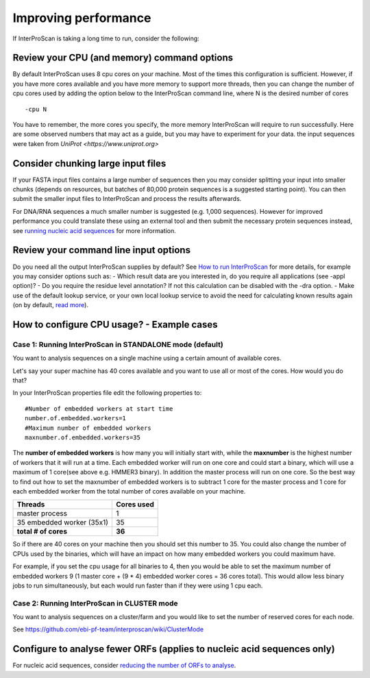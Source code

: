 Improving performance
=====================

If InterProScan is taking a long time to run, consider the following:

Review your CPU (and memory) command options
------------------------------------------
By default InterProScan uses 8 cpu cores on your machine. Most of the times this
configuration is sufficient. However, if you have more cores available
and you have more memory to support more threads, then you can change the number  of
cpu cores used by adding the option below to the InterProScan command line, where N
is the desired number of cores
::
    -cpu N

You have to remember, the more cores you specify, the more memory InterProScan
will require to run successfully.  Here are some observed numbers that may act
as a guide, but you may have to experiment for your data. the input sequences
were taken from `UniProt <https://www.uniprot.org>`

=====   =========== =========== ========= ==========
-cpu    max memory   sequence # seq size    run time
=====  ============ =========== ========= ==========
 16     10GB          16,000      6MB       4hr
160     14GB         160,000     56MB      12hr
=====  ============ =========== ========= ==========

Consider chunking large input files
-----------------------------------

If your FASTA input files contains a large number of sequences then you
may consider splitting your input into smaller chunks (depends on
resources, but batches of 80,000 protein sequences is a suggested
starting point). You can then submit the smaller input files to
InterProScan and process the results afterwards.

For DNA/RNA sequences a much smaller number is suggested (e.g. 1,000
sequences). However for improved performance you could translate these
using an external tool and then submit the necessary protein sequences
instead, see `running nucleic acid sequences <ScanNucleicAcidSeqs>`__
for more information.

Review your command line input options
--------------------------------------

Do you need all the output InterProScan supplies by default? See `How to
run InterProScan <HowToRun>`__ for more details, for example you may
consider options such as: - Which result data are you interested in, do
you require all applications (see -appl option)? - Do you require the
residue level annotation? If not this calculation can be disabled with
the -dra option. - Make use of the default lookup service, or your own
local lookup service to avoid the need for calculating known results
again (on by default, `read
more <LocalLookupService#what-is-the-interproscan-5-lookup-service>`__).

How to configure CPU usage? - Example cases
-------------------------------------------

Case 1: Running InterProScan in STANDALONE mode (default)
^^^^^^^^^^^^^^^^^^^^^^^^^^^^^^^^^^^^^^^^^^^^^^^^^^^^^^^^^

You want to analysis sequences on a single machine using a certain
amount of available cores.

Let's say your super machine has 40 cores available and you want to use
all or most of the cores. How would you do that?

In your InterProScan properties file edit the following properties to:

::

    #Number of embedded workers at start time
    number.of.embedded.workers=1
    #Maximum number of embedded workers
    maxnumber.of.embedded.workers=35

The **number of embedded workers** is how many you will initially start
with, while the **maxnumber** is the highest number of workers that it
will run at a time. Each embedded worker will run on one core and could
start a binary, which will use a maximum of 1 core(see above e.g. HMMER3
binary). In addition the master process will run on one core. So the
best way to find out how to set the maxnumber of embedded workers is to
subtract 1 core for the master process and 1 core for each embedded
worker from the total number of cores available on your machine.

+-----------------------------+------------------+
| **Threads**                 | **Cores used**   |
+=============================+==================+
| master process              | 1                |
+-----------------------------+------------------+
| 35 embedded worker (35x1)   | 35               |
+-----------------------------+------------------+
| **total # of cores**        | **36**           |
+-----------------------------+------------------+

So if there are 40 cores on your machine then you should set this number
to 35. You could also change the number of CPUs used by the binaries,
which will have an impact on how many embedded workers you could maximum
have.

For example, if you set the cpu usage for all binaries to 4, then you
would be able to set the maximum number of embedded workers 9 (1 master
core + (9 \* 4) embedded worker cores = 36 cores total). This would
allow less binary jobs to run simultaneously, but each would run faster
than if they were using 1 cpu each.

Case 2: Running InterProScan in CLUSTER mode
^^^^^^^^^^^^^^^^^^^^^^^^^^^^^^^^^^^^^^^^^^^^

You want to analysis sequences on a cluster/farm and you would like to
set the number of reserved cores for each node.

See https://github.com/ebi-pf-team/interproscan/wiki/ClusterMode

Configure to analyse fewer ORFs (applies to nucleic acid sequences only)
------------------------------------------------------------------------

For nucleic acid sequences, consider `reducing the number of ORFs to
analyse <https://github.com/ebi-pf-team/interproscan/wiki/ScanNucleicAcidSeqs#selecting-the-orfs-to-analyse>`__.
